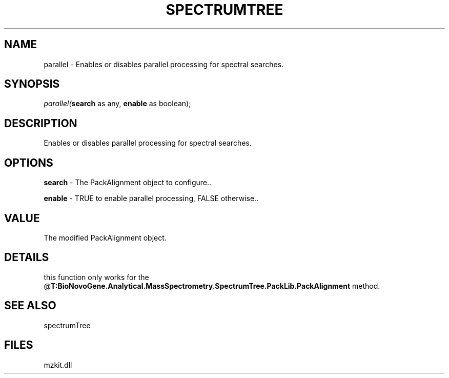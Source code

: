 .\" man page create by R# package system.
.TH SPECTRUMTREE 1 2000-Jan "parallel" "parallel"
.SH NAME
parallel \- Enables or disables parallel processing for spectral searches.
.SH SYNOPSIS
\fIparallel(\fBsearch\fR as any, 
\fBenable\fR as boolean);\fR
.SH DESCRIPTION
.PP
Enables or disables parallel processing for spectral searches.
.PP
.SH OPTIONS
.PP
\fBsearch\fB \fR\- The PackAlignment object to configure.. 
.PP
.PP
\fBenable\fB \fR\- TRUE to enable parallel processing, FALSE otherwise.. 
.PP
.SH VALUE
.PP
The modified PackAlignment object.
.PP
.SH DETAILS
.PP
this function only works for the @\fBT:BioNovoGene.Analytical.MassSpectrometry.SpectrumTree.PackLib.PackAlignment\fR method.
.PP
.SH SEE ALSO
spectrumTree
.SH FILES
.PP
mzkit.dll
.PP
